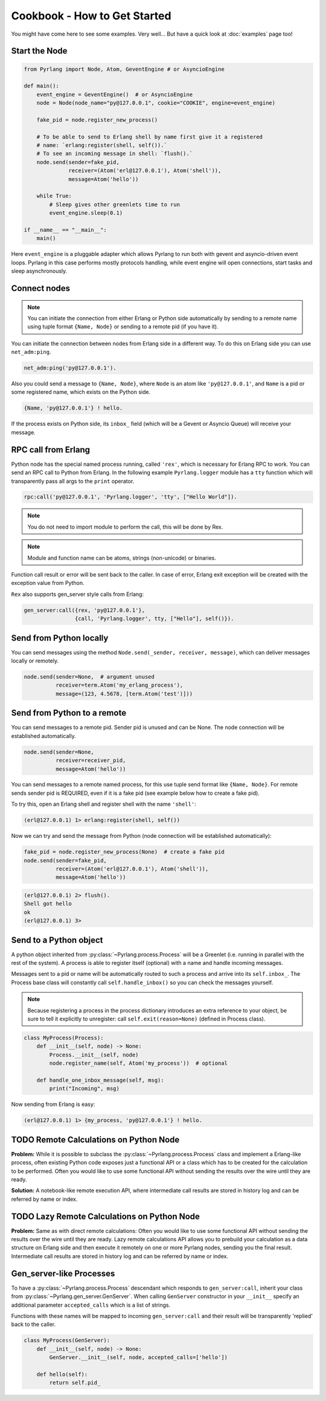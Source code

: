 Cookbook - How to Get Started
=============================

You might have come here to see some examples. Very well...
But have a quick look at :doc:`examples` page too!

Start the Node
--------------

.. code-block:: python

    from Pyrlang import Node, Atom, GeventEngine # or AsyncioEngine

    def main():
        event_engine = GeventEngine()  # or AsyncioEngine
        node = Node(node_name="py@127.0.0.1", cookie="COOKIE", engine=event_engine)

        fake_pid = node.register_new_process()

        # To be able to send to Erlang shell by name first give it a registered
        # name: `erlang:register(shell, self()).`
        # To see an incoming message in shell: `flush().`
        node.send(sender=fake_pid,
                  receiver=(Atom('erl@127.0.0.1'), Atom('shell')),
                  message=Atom('hello'))

        while True:
            # Sleep gives other greenlets time to run
            event_engine.sleep(0.1)

    if __name__ == "__main__":
        main()

Here ``event_engine`` is a pluggable adapter which allows Pyrlang to run both
with gevent and asyncio-driven event loops. Pyrlang in this case performs mostly
protocols handling, while event engine will open connections, start tasks
and sleep asynchronously.


Connect nodes
-------------

.. note:: You can initiate the connection from either Erlang or Python side
    automatically by sending to a remote name using tuple format
    ``{Name, Node}`` or sending to a remote pid (if you have it).

You can initiate the connection between nodes from Erlang side in a different
way. To do this on Erlang side you can use ``net_adm:ping``.

.. code-block:: erlang

    net_adm:ping('py@127.0.0.1').

Also you could send a message to ``{Name, Node}``, where ``Node`` is an
atom like ``'py@127.0.0.1'``, and ``Name`` is a pid or some registered name,
which exists on the Python side.

.. code-block:: erlang

    {Name, 'py@127.0.0.1'} ! hello.

If the process exists on Python side, its ``inbox_`` field (which will be a
Gevent or Asyncio Queue) will receive your message.


RPC call from Erlang
--------------------

Python node has the special named process running, called ``'rex'``, which is
necessary for Erlang RPC to work. You can send an RPC call to Python from
Erlang. In the following example ``Pyrlang.logger`` module has a ``tty``
function which will transparently pass all args to the ``print`` operator.

.. code-block:: erlang

    rpc:call('py@127.0.0.1', 'Pyrlang.logger', 'tty', ["Hello World"]).

.. note::
    You do not need to import module to perform the call, this will be done by Rex.

.. note::
    Module and function name can be atoms, strings (non-unicode) or binaries.

Function call result or error will be sent back to the caller.
In case of error, Erlang exit exception will be created with the exception
value from Python.

``Rex`` also supports gen_server style calls from Erlang:

.. code-block:: erlang

    gen_server:call({rex, 'py@127.0.0.1'},
                    {call, 'Pyrlang.logger', tty, ["Hello"], self()}).


Send from Python locally
------------------------

You can send messages using the method
``Node.send(_sender, receiver, message)``, which can deliver messages
locally or remotely.

.. code-block:: python

    node.send(sender=None,  # argument unused
              receiver=term.Atom('my_erlang_process'),
              message=(123, 4.5678, [term.Atom('test')]))

Send from Python to a remote
----------------------------

You can send messages to a remote pid. Sender pid is unused and can be None.
The node connection will be established automatically.

.. code-block:: python

    node.send(sender=None,
              receiver=receiver_pid,
              message=Atom('hello'))

You can send messages to a remote named process, for this use tuple send format
like ``{Name, Node}``. For remote sends sender pid is REQUIRED,
even if it is a fake pid (see example below how to create a fake pid).

To try this, open an Erlang shell and register shell with the name ``'shell'``:

.. code-block:: erlang

    (erl@127.0.0.1) 1> erlang:register(shell, self())

Now we can try and send the message from Python (node connection will be
established automatically):

.. code-block:: python

    fake_pid = node.register_new_process(None)  # create a fake pid
    node.send(sender=fake_pid,
              receiver=(Atom('erl@127.0.0.1'), Atom('shell')),
              message=Atom('hello'))

.. code-block:: erlang

    (erl@127.0.0.1) 2> flush().
    Shell got hello
    ok
    (erl@127.0.0.1) 3>

Send to a Python object
-----------------------

A python object inherited from :py:class:`~Pyrlang.process.Process` will be
a Greenlet (i.e. running in parallel with the rest of the system).
A process is able to register itself (optional) with a name and handle
incoming messages.

Messages sent to a pid or name will be automatically routed to such a
process and arrive into its ``self.inbox_``. The Process base class will
constantly call ``self.handle_inbox()`` so you can check the messages yourself.

.. note:: Because registering a process in the process dictionary introduces
    an extra reference to your object, be sure to tell it explicitly
    to unregister: call ``self.exit(reason=None)`` (defined in Process class).

.. code-block:: python

    class MyProcess(Process):
        def __init__(self, node) -> None:
            Process.__init__(self, node)
            node.register_name(self, Atom('my_process'))  # optional

        def handle_one_inbox_message(self, msg):
            print("Incoming", msg)

Now sending from Erlang is easy:

.. code-block:: erlang

    (erl@127.0.0.1) 1> {my_process, 'py@127.0.0.1'} ! hello.


TODO Remote Calculations on Python Node
---------------------------------------

**Problem:**
While it is possible to subclass the :py:class:`~Pyrlang.process.Process`
class and implement a Erlang-like process, often existing Python code
exposes just a functional API or a class which has to be created for the
calculation to be performed.
Often you would like to use some functional API without sending the results
over the wire until they are ready.

**Solution:**
A notebook-like remote execution API, where intermediate call results are stored
in history log and can be referred by name or index.

.. todo::
    Describe how chain of calculations can be performed remotely in
    **direct mode** (one by one) using the new API.


TODO Lazy Remote Calculations on Python Node
--------------------------------------------

**Problem:**
Same as with direct remote calculations: Often you would like to use some
functional API without sending the results over the wire until they are ready.
Lazy remote calculations API allows you to prebuild your calculation as a data
structure on Erlang side and then execute it remotely on one or more
Pyrlang nodes, sending you the final result.
Intermediate call results are stored in history log and can be referred by name
or index.

.. todo::
    Describe how to calculate chain of calls on a remote node **lazily**
    using the new API.


Gen_server-like Processes
-------------------------

To have a :py:class:`~Pyrlang.process.Process` descendant which responds to
``gen_server:call``, inherit your class from :py:class:`~Pyrlang.gen_server.GenServer`.
When calling ``GenServer`` constructor in your ``__init__`` specify an
additional parameter ``accepted_calls`` which is a list of strings.

Functions with these names will be mapped to incoming ``gen_server:call``
and their result will be transparently 'replied' back to the caller.

.. code-block:: python

    class MyProcess(GenServer):
        def __init__(self, node) -> None:
            GenServer.__init__(self, node, accepted_calls=['hello'])

        def hello(self):
            return self.pid_

